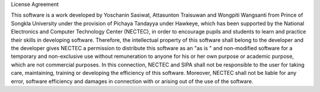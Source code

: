 License Agreement

This software is a work developed by Yoschanin Sasiwat, Attasunton Traisuwan and Wongpiti Wangsanti from Prince of Songkla University 
under the provision of Pichaya Tandayya under Hawkeye, which has been supported by the National Electronics and Computer Technology Center (NECTEC), 
in order to encourage pupils and students to learn and practice their skills in developing software.  
Therefore, the intellectual property of this software shall belong to the developer 
and the developer gives NECTEC a permission to distribute this software as an "as is " and non-modified software for a temporary 
and non-exclusive use without remuneration to anyone for his or her own purpose or academic purpose, which are not commercial purposes.  
In this connection, NECTEC and SIPA shall not be responsible to the user for taking care, maintaining, 
training or developing the efficiency of this software. Moreover, NECTEC shall not be liable for any error, software efficiency 
and damages in connection with or arising out of the use of the software.
